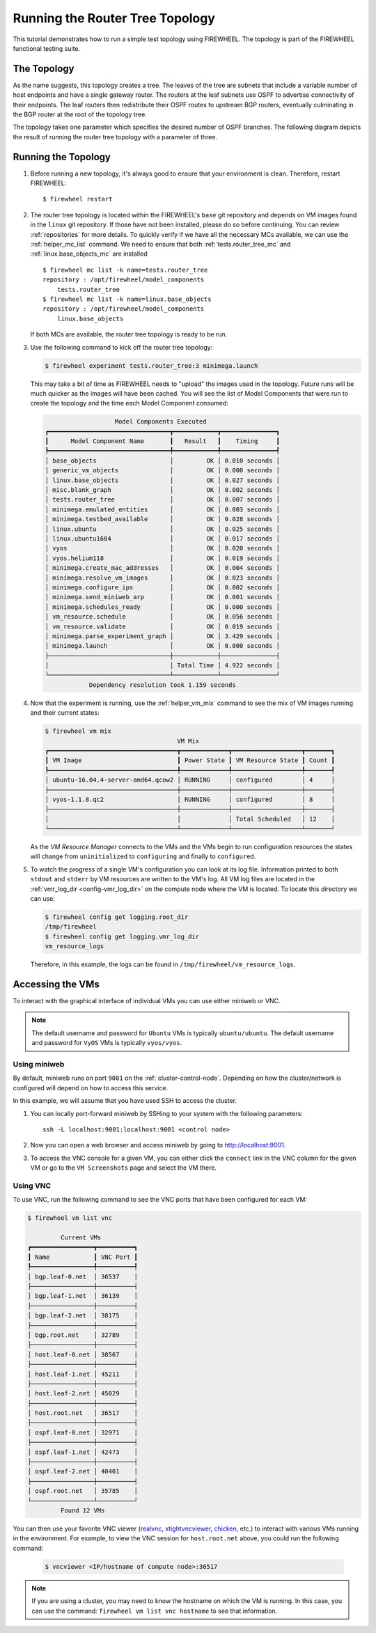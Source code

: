 .. _router-tree-tutorial:

################################
Running the Router Tree Topology
################################

This tutorial demonstrates how to run a simple test topology using FIREWHEEL.
The topology is part of the FIREWHEEL functional testing suite.

************
The Topology
************

As the name suggests, this topology creates a tree.
The leaves of the tree are subnets that include a variable number of host endpoints and have a single gateway router.
The routers at the leaf subnets use OSPF to advertise connectivity of their endpoints.
The leaf routers then redistribute their OSPF routes to upstream BGP routers, eventually culminating in the BGP router at the root of the topology tree.

The topology takes one parameter which specifies the desired number of OSPF branches.
The following diagram depicts the result of running the router tree topology with a parameter of three.

.. image:: router_tree.png
   :alt: Router tree topology with three branches

********************
Running the Topology
********************

1. Before running a new topology, it's always good to ensure that your environment is clean.
   Therefore, restart FIREWHEEL::

    $ firewheel restart

#. The router tree topology is located within the FIREWHEEL's ``base`` git repository and depends on VM images found in the ``linux`` git repository.
   If those have not been installed, please do so before continuing.
   You can review :ref:`repositories` for more details.
   To quickly verify if we have all the necessary MCs available, we can use the :ref:`helper_mc_list` command.
   We need to ensure that both :ref:`tests.router_tree_mc` and :ref:`linux.base_objects_mc` are installed ::

    $ firewheel mc list -k name=tests.router_tree
    repository : /opt/firewheel/model_components
        tests.router_tree
    $ firewheel mc list -k name=linux.base_objects
    repository : /opt/firewheel/model_components
        linux.base_objects

   If both MCs are available, the router tree topology is ready to be run.

#. Use the following command to kick off the router tree topology:

   .. code-block:: bash

       $ firewheel experiment tests.router_tree:3 minimega.launch

   This may take a bit of time as FIREWHEEL needs to "upload" the images used in the topology.
   Future runs will be much quicker as the images will have been cached.
   You will see the list of Model Components that were run to create the topology and the time each Model Component consumed:

   .. code-block:: bash

                           Model Components Executed
        ┏━━━━━━━━━━━━━━━━━━━━━━━━━━━━━━━━━┳━━━━━━━━━━━━┳━━━━━━━━━━━━━━━┓
        ┃      Model Component Name       ┃   Result   ┃    Timing     ┃
        ┡━━━━━━━━━━━━━━━━━━━━━━━━━━━━━━━━━╇━━━━━━━━━━━━╇━━━━━━━━━━━━━━━┩
        │ base_objects                    │         OK │ 0.010 seconds │
        │ generic_vm_objects              │         OK │ 0.000 seconds │
        │ linux.base_objects              │         OK │ 0.027 seconds │
        │ misc.blank_graph                │         OK │ 0.002 seconds │
        │ tests.router_tree               │         OK │ 0.007 seconds │
        │ minimega.emulated_entities      │         OK │ 0.003 seconds │
        │ minimega.testbed_available      │         OK │ 0.028 seconds │
        │ linux.ubuntu                    │         OK │ 0.025 seconds │
        │ linux.ubuntu1604                │         OK │ 0.017 seconds │
        │ vyos                            │         OK │ 0.020 seconds │
        │ vyos.helium118                  │         OK │ 0.019 seconds │
        │ minimega.create_mac_addresses   │         OK │ 0.004 seconds │
        │ minimega.resolve_vm_images      │         OK │ 0.023 seconds │
        │ minimega.configure_ips          │         OK │ 0.002 seconds │
        │ minimega.send_miniweb_arp       │         OK │ 0.001 seconds │
        │ minimega.schedules_ready        │         OK │ 0.000 seconds │
        │ vm_resource.schedule            │         OK │ 0.056 seconds │
        │ vm_resource.validate            │         OK │ 0.019 seconds │
        │ minimega.parse_experiment_graph │         OK │ 3.429 seconds │
        │ minimega.launch                 │         OK │ 0.000 seconds │
        ├─────────────────────────────────┼────────────┼───────────────┤
        │                                 │ Total Time │ 4.922 seconds │
        └─────────────────────────────────┴────────────┴───────────────┘
                    Dependency resolution took 1.159 seconds


#. Now that the experiment is running, use the :ref:`helper_vm_mix` command to see the mix of VM images running and their current states:

   .. code-block:: bash

       $ firewheel vm mix
                                           VM Mix
       ┏━━━━━━━━━━━━━━━━━━━━━━━━━━━━━━━━━━━┳━━━━━━━━━━━━━┳━━━━━━━━━━━━━━━━━━━┳━━━━━━━┓
       ┃ VM Image                          ┃ Power State ┃ VM Resource State ┃ Count ┃
       ┡━━━━━━━━━━━━━━━━━━━━━━━━━━━━━━━━━━━╇━━━━━━━━━━━━━╇━━━━━━━━━━━━━━━━━━━╇━━━━━━━┩
       │ ubuntu-16.04.4-server-amd64.qcow2 │ RUNNING     │ configured        │ 4     │
       ├───────────────────────────────────┼─────────────┼───────────────────┼───────┤
       │ vyos-1.1.8.qc2                    │ RUNNING     │ configured        │ 8     │
       ├───────────────────────────────────┼─────────────┼───────────────────┼───────┤
       │                                   │             │ Total Scheduled   │ 12    │
       └───────────────────────────────────┴─────────────┴───────────────────┴───────┘

   As the *VM Resource Manager* connects to the VMs and the VMs begin to run configuration resources the states will change from ``uninitialized`` to ``configuring`` and finally to ``configured``.

#. To watch the progress of a single VM's configuration you can look at its log file.
   Information printed to both ``stdout`` and ``stderr`` by VM resources are written to the VM's log.
   All VM log files are located in the :ref:`vmr_log_dir <config-vmr_log_dir>` on the compute node where the VM is located.
   To locate this directory we can use:

   .. code-block:: bash

       $ firewheel config get logging.root_dir
       /tmp/firewheel
       $ firewheel config get logging.vmr_log_dir
       vm_resource_logs

   Therefore, in this example, the logs can be found in ``/tmp/firewheel/vm_resource_logs``.

*****************
Accessing the VMs
*****************

To interact with the graphical interface of individual VMs you can use either miniweb or VNC.

.. note::

   The default username and password for ``Ubuntu`` VMs is typically ``ubuntu/ubuntu``.
   The default username and password for ``VyOS`` VMs is typically ``vyos/vyos``.

.. _router-tree-miniweb:

Using miniweb
=============
By default, miniweb runs on port ``9001`` on the :ref:`cluster-control-node`.
Depending on how the cluster/network is configured will depend on how to access this service.

In this example, we will assume that you have used SSH to access the cluster.

#. You can locally port-forward miniweb by SSHing to your system with the following parameters::

      ssh -L localhost:9001:localhost:9001 <control node>

   .. seealso::

       For more details on port forwarding, see https://www.ssh.com/academy/ssh/tunneling-example#local-forwarding.

#. Now you can open a web browser and access miniweb by going to http://localhost:9001.
#. To access the VNC console for a given VM, you can either click the ``connect`` link in the VNC column for the given VM or go to the ``VM Screenshots`` page and select the VM there.


Using VNC
=========

To use VNC, run the following command to see the VNC ports that have been configured for each VM:

.. code-block:: bash

    $ firewheel vm list vnc

             Current VMs
    ┏━━━━━━━━━━━━━━━━━┳━━━━━━━━━━┓
    ┃ Name            ┃ VNC Port ┃
    ┡━━━━━━━━━━━━━━━━━╇━━━━━━━━━━┩
    │ bgp.leaf-0.net  │ 36537    │
    ├─────────────────┼──────────┤
    │ bgp.leaf-1.net  │ 36139    │
    ├─────────────────┼──────────┤
    │ bgp.leaf-2.net  │ 38175    │
    ├─────────────────┼──────────┤
    │ bgp.root.net    │ 32789    │
    ├─────────────────┼──────────┤
    │ host.leaf-0.net │ 38567    │
    ├─────────────────┼──────────┤
    │ host.leaf-1.net │ 45211    │
    ├─────────────────┼──────────┤
    │ host.leaf-2.net │ 45029    │
    ├─────────────────┼──────────┤
    │ host.root.net   │ 36517    │
    ├─────────────────┼──────────┤
    │ ospf.leaf-0.net │ 32971    │
    ├─────────────────┼──────────┤
    │ ospf.leaf-1.net │ 42473    │
    ├─────────────────┼──────────┤
    │ ospf.leaf-2.net │ 40401    │
    ├─────────────────┼──────────┤
    │ ospf.root.net   │ 35785    │
    └─────────────────┴──────────┘
             Found 12 VMs


You can then use your favorite VNC viewer (`realvnc <https://www.realvnc.com/en/connect/download/viewer/>`_, `xtightvncviewer <https://packages.debian.org/sid/xtightvncviewer>`_, `chicken <https://sourceforge.net/projects/chicken/>`_, etc.) to interact with various VMs running in the environment.
For example, to view the VNC session for ``host.root.net`` above, you could run the following command:

    .. code-block:: bash

        $ vncviewer <IP/hostname of compute node>:36517

.. note::

   If you are using a cluster, you may need to know the hostname on which the VM is running.
   In this case, you can use the command: ``firewheel vm list vnc hostname`` to see that information.
